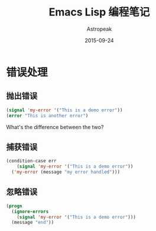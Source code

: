#+TITLE:       Emacs Lisp 编程笔记
#+AUTHOR:      Astropeak
#+EMAIL:       astropeak@gmail.com
#+DATE:        2015-09-24
#+URI:         /blog/%y/%m/%d/emacs-lisp
#+KEYWORDS:    emacs lisp
#+TAGS:        emacs
#+LANGUAGE:    en
#+OPTIONS:     H:3 num:nil toc:2 \n:nil ::t |:t ^:nil -:nil f:t *:t <:t
#+DESCRIPTION: emacs lisp programming

* 错误处理
** 抛出错误
   #+begin_src emacs-lisp
     (signal 'my-error '("This is a demo error"))
     (error "This is another error")
   #+end_src
   What's the difference between the two?

** 捕获错误
   #+begin_src emacs-lisp
     (condition-case err
         (signal 'my-error '("This is a demo error"))
       ('my-error (message "my error handled")))
   #+end_src
** 忽略错误
   #+begin_src emacs-lisp
     (progn
       (ignore-errors
         (signal 'my-error '("This is a demo error")))
       (message "end"))
   #+end_src
